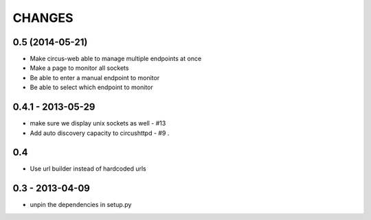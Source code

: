 CHANGES
=======

0.5 (2014-05-21)
----------------

* Make circus-web able to manage multiple endpoints at once
* Make a page to monitor all sockets
* Be able to enter a manual endpoint to monitor
* Be able to select which endpoint to monitor


0.4.1 - 2013-05-29
------------------

* make sure we display unix sockets as well - #13
* Add auto discovery capacity to circushttpd - #9 .


0.4
---

* Use url builder instead of hardcoded urls


0.3 - 2013-04-09
----------------

* unpin the dependencies in setup.py

